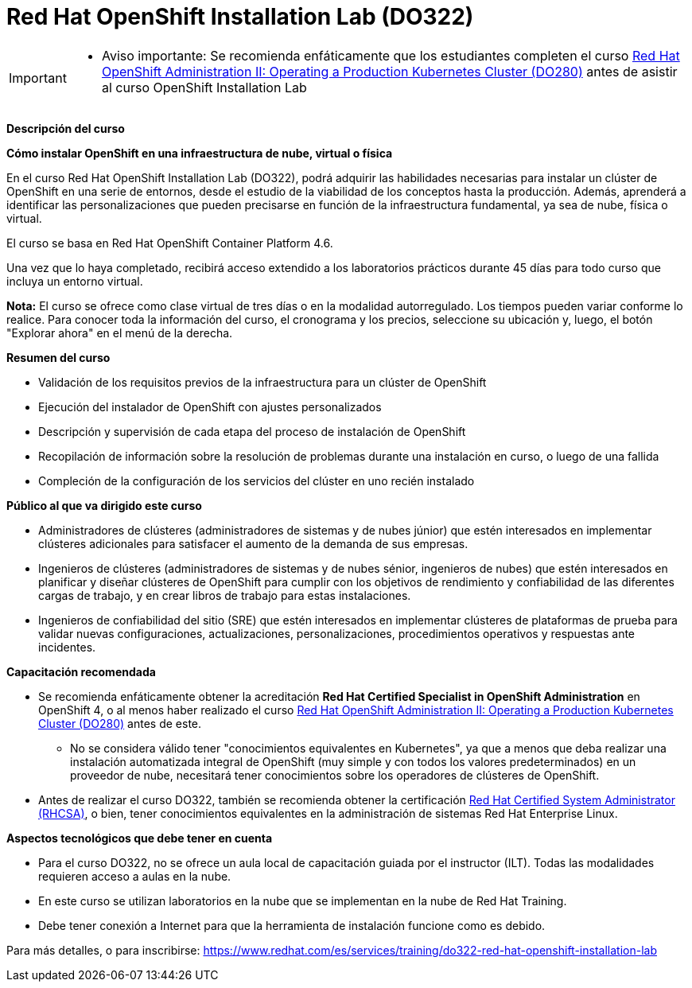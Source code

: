 // Este archivo se mantiene ejecutando scripts/refresh-training.py script

= Red Hat OpenShift Installation Lab (DO322)

[IMPORTANT]
====

* Aviso importante: Se recomienda enfáticamente que los estudiantes completen el curso https://www.redhat.com/es/services/training/red-hat-openshift-administration-ii-configuring-a-production-cluster[Red Hat OpenShift Administration II: Operating a Production Kubernetes Cluster (DO280)] antes de asistir al curso OpenShift Installation Lab

====

[.big]#*Descripción del curso*#

*Cómo instalar OpenShift en una infraestructura de nube, virtual o física*

En el curso Red Hat OpenShift Installation Lab (DO322), podrá adquirir las habilidades necesarias para instalar un clúster de OpenShift en una serie de entornos, desde el estudio de la viabilidad de los conceptos hasta la producción. Además, aprenderá a identificar las personalizaciones que pueden precisarse en función de la infraestructura fundamental, ya sea de nube, física o virtual.

El curso se basa en Red Hat OpenShift Container Platform 4.6.

Una vez que lo haya completado, recibirá acceso extendido a los laboratorios prácticos durante 45 días para todo curso que incluya un entorno virtual.

*Nota:* El curso se ofrece como clase virtual de tres días o en la modalidad autorregulado. Los tiempos pueden variar conforme lo realice. Para conocer toda la información del curso, el cronograma y los precios, seleccione su ubicación y, luego, el botón "Explorar ahora" en el menú de la derecha.

[.big]#*Resumen del curso*#

* Validación de los requisitos previos de la infraestructura para un clúster de OpenShift
* Ejecución del instalador de OpenShift con ajustes personalizados
* Descripción y supervisión de cada etapa del proceso de instalación de OpenShift
* Recopilación de información sobre la resolución de problemas durante una instalación en curso, o luego de una fallida
* Compleción de la configuración de los servicios del clúster en uno recién instalado

[.big]#*Público al que va dirigido este curso*#

* Administradores de clústeres (administradores de sistemas y de nubes júnior) que estén interesados en implementar clústeres adicionales para satisfacer el aumento de la demanda de sus empresas.
* Ingenieros de clústeres (administradores de sistemas y de nubes sénior, ingenieros de nubes) que estén interesados en planificar y diseñar clústeres de OpenShift para cumplir con los objetivos de rendimiento y confiabilidad de las diferentes cargas de trabajo, y en crear libros de trabajo para estas instalaciones. 
* Ingenieros de confiabilidad del sitio (SRE) que estén interesados en implementar clústeres de plataformas de prueba para validar nuevas configuraciones, actualizaciones, personalizaciones, procedimientos operativos y respuestas ante incidentes. 

[.big]#*Capacitación recomendada*#

* Se recomienda enfáticamente obtener la acreditación *Red Hat Certified Specialist in OpenShift Administration* en OpenShift 4, o al menos haber realizado el curso https://www.redhat.com/es/services/training/red-hat-openshift-administration-ii-configuring-a-production-cluster[Red Hat OpenShift Administration II: Operating a Production Kubernetes Cluster (DO280)] antes de este. 
** No se considera válido tener "conocimientos equivalentes en Kubernetes", ya que a menos que deba realizar una instalación automatizada integral de OpenShift (muy simple y con todos los valores predeterminados) en un proveedor de nube, necesitará tener conocimientos sobre los operadores de clústeres de OpenShift.
* Antes de realizar el curso DO322, también se recomienda obtener la certificación https://www.redhat.com/es/services/certification/rhcsa-991[Red Hat Certified System Administrator (RHCSA)], o bien, tener conocimientos equivalentes en la administración de sistemas Red Hat Enterprise Linux.

[.big]#*Aspectos tecnológicos que debe tener en cuenta*#

* Para el curso DO322, no se ofrece un aula local de capacitación guiada por el instructor (ILT). Todas las modalidades requieren acceso a aulas en la nube.
* En este curso se utilizan laboratorios en la nube que se implementan en la nube de Red Hat Training.
* Debe tener conexión a Internet para que la herramienta de instalación funcione como es debido.

Para más detalles, o para inscribirse:
https://www.redhat.com/es/services/training/do322-red-hat-openshift-installation-lab
